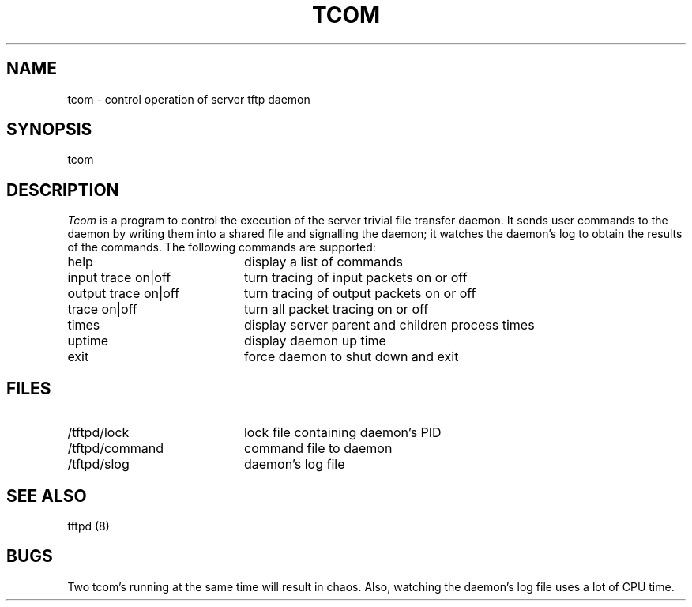 .\" Copyright 1989 by the Massachusetts Institute of Technology.
.\"
.\" For copying and distribution information,
.\" please see the file <mit-copyright.h>.
.\"
.TH TCOM 8  "Kerberos Version 4.0" "MIT Project Athena"
.SH NAME
tcom \- control operation of server tftp daemon
.SH SYNOPSIS
tcom
.SH DESCRIPTION
.I Tcom
is a program to control the execution of the server trivial file transfer
daemon.  It sends user commands to the daemon by writing them into a
shared file and signalling the daemon; it watches the daemon's log to
obtain the results of the commands.  The following commands are supported:
.TP 20
help
display a list of commands
.TP
input trace on|off
turn tracing of input packets on or off
.TP
output trace on|off
turn tracing of output packets on or off
.TP
trace on|off
turn all packet tracing on or off
.TP
times
display server parent and children process times
.TP
uptime
display daemon up time
.TP
exit
force daemon to shut down and exit
.SH FILES
.TP 20
/tftpd/lock
lock file containing daemon's PID
.TP
/tftpd/command
command file to daemon
.TP
/tftpd/slog
daemon's log file
.SH "SEE ALSO"
tftpd (8)
.SH BUGS
Two tcom's running at the same time will result in chaos.  Also,
watching the daemon's log file uses a lot of CPU time.
